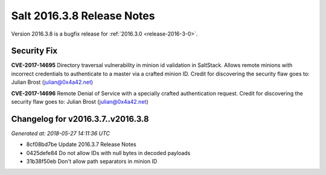 ===========================
Salt 2016.3.8 Release Notes
===========================

Version 2016.3.8 is a bugfix release for :ref:`2016.3.0 <release-2016-3-0>`.


Security Fix
============

**CVE-2017-14695** Directory traversal vulnerability in minion id validation in
SaltStack. Allows remote minions with incorrect credentials to authenticate to
a master via a crafted minion ID. Credit for discovering the security flaw goes
to: Julian Brost (julian@0x4a42.net)

**CVE-2017-14696** Remote Denial of Service with a specially crafted
authentication request. Credit for discovering the security flaw goes to:
Julian Brost (julian@0x4a42.net)


Changelog for v2016.3.7..v2016.3.8
==================================

*Generated at: 2018-05-27 14:11:36 UTC*

* 8cf08bd7be Update 2016.3.7 Release Notes

* 0425defe84 Do not allow IDs with null bytes in decoded payloads

* 31b38f50eb Don't allow path separators in minion ID
